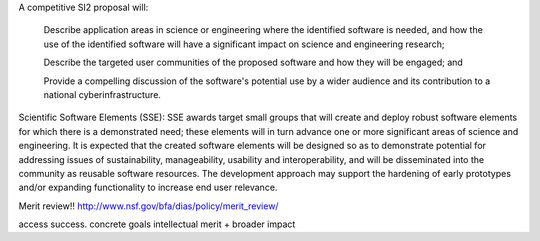 A competitive SI2 proposal will:

    Describe application areas in science or engineering where the identified
    software is needed, and how the use of the identified software will have a
    significant impact on science and engineering research;

    Describe the targeted user communities of the proposed software and how
    they will be engaged; and

    Provide a compelling discussion of the software's potential use by a wider
    audience and its contribution to a national cyberinfrastructure.


Scientific Software Elements (SSE): SSE awards target small groups that will
create and deploy robust software elements for which there is a demonstrated
need; these elements will in turn advance one or more significant areas of
science and engineering. It is expected that the created software elements will
be designed so as to demonstrate potential for addressing issues of
sustainability, manageability, usability and interoperability, and will be
disseminated into the community as reusable software resources. The development
approach may support the hardening of early prototypes and/or expanding
functionality to increase end user relevance.

Merit review!!
http://www.nsf.gov/bfa/dias/policy/merit_review/

access success. concrete goals
intellectual merit + broader impact
